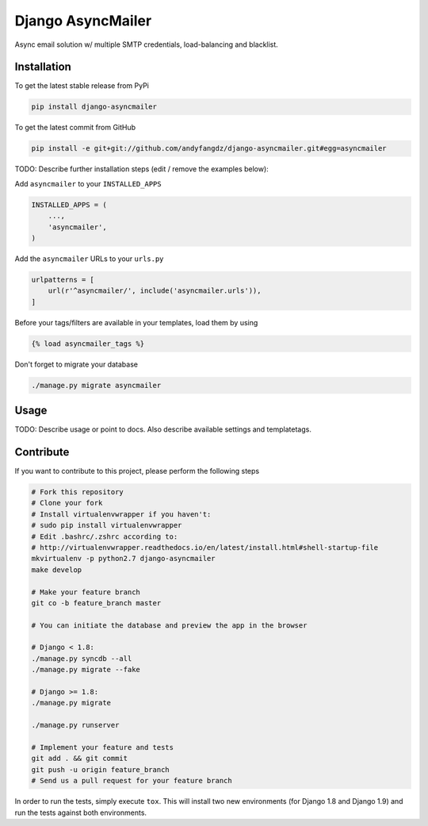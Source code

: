 Django AsyncMailer
============
.. image:: https://travis-ci.org/andyfangdz/django-asyncmailer.svg?branch=master
    :target: https://travis-ci.org/andyfangdz/django-asyncmailer
Async email solution w/ multiple SMTP credentials, load-balancing and blacklist.

Installation
------------

To get the latest stable release from PyPi

.. code-block:: bash

    pip install django-asyncmailer

To get the latest commit from GitHub

.. code-block:: bash

    pip install -e git+git://github.com/andyfangdz/django-asyncmailer.git#egg=asyncmailer

TODO: Describe further installation steps (edit / remove the examples below):

Add ``asyncmailer`` to your ``INSTALLED_APPS``

.. code-block:: python

    INSTALLED_APPS = (
        ...,
        'asyncmailer',
    )

Add the ``asyncmailer`` URLs to your ``urls.py``

.. code-block:: python

    urlpatterns = [
        url(r'^asyncmailer/', include('asyncmailer.urls')),
    ]

Before your tags/filters are available in your templates, load them by using

.. code-block:: html

	{% load asyncmailer_tags %}


Don't forget to migrate your database

.. code-block:: bash

    ./manage.py migrate asyncmailer


Usage
-----

TODO: Describe usage or point to docs. Also describe available settings and
templatetags.


Contribute
----------

If you want to contribute to this project, please perform the following steps

.. code-block:: bash

    # Fork this repository
    # Clone your fork
    # Install virtualenvwrapper if you haven't:
    # sudo pip install virtualenvwrapper
    # Edit .bashrc/.zshrc according to:
    # http://virtualenvwrapper.readthedocs.io/en/latest/install.html#shell-startup-file
    mkvirtualenv -p python2.7 django-asyncmailer
    make develop

    # Make your feature branch
    git co -b feature_branch master

    # You can initiate the database and preview the app in the browser

    # Django < 1.8:
    ./manage.py syncdb --all
    ./manage.py migrate --fake

    # Django >= 1.8:
    ./manage.py migrate

    ./manage.py runserver

    # Implement your feature and tests
    git add . && git commit
    git push -u origin feature_branch
    # Send us a pull request for your feature branch

In order to run the tests, simply execute ``tox``. This will install two new
environments (for Django 1.8 and Django 1.9) and run the tests against both
environments.
